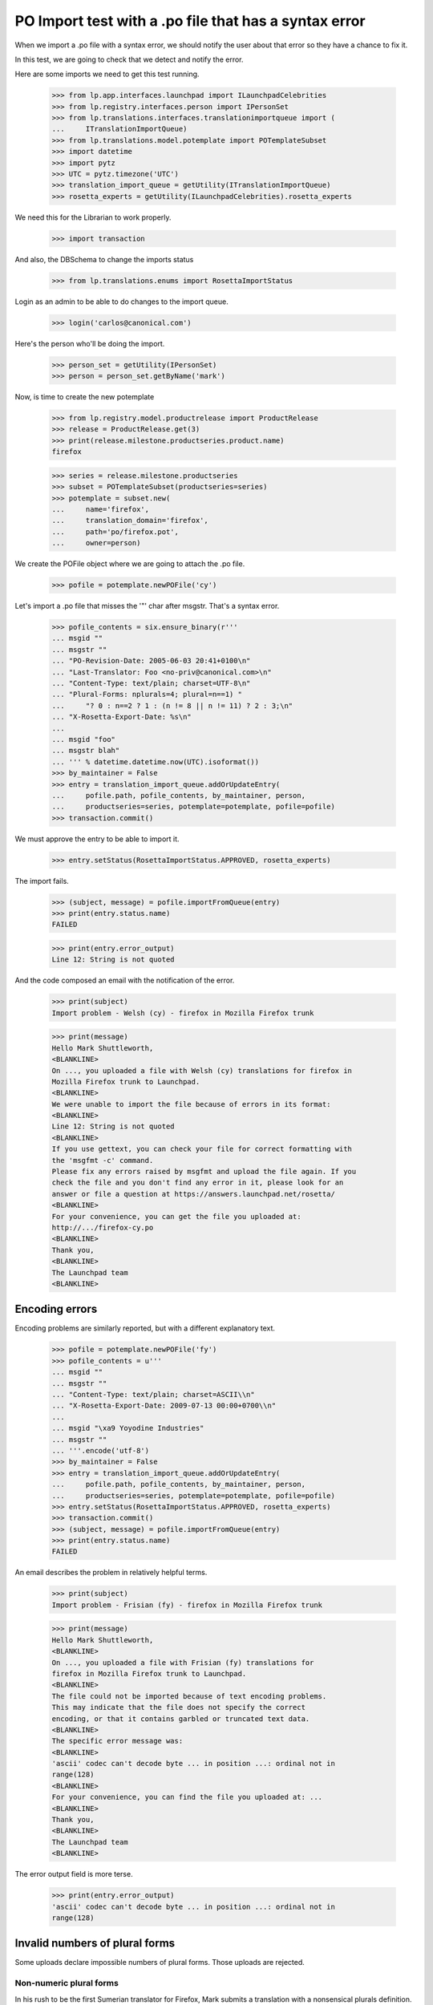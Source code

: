 PO Import test with a .po file that has a syntax error
======================================================

When we import a .po file with a syntax error, we should notify the user
about that error so they have a chance to fix it.

In this test, we are going to check that we detect and notify the error.

Here are some imports we need to get this test running.

    >>> from lp.app.interfaces.launchpad import ILaunchpadCelebrities
    >>> from lp.registry.interfaces.person import IPersonSet
    >>> from lp.translations.interfaces.translationimportqueue import (
    ...     ITranslationImportQueue)
    >>> from lp.translations.model.potemplate import POTemplateSubset
    >>> import datetime
    >>> import pytz
    >>> UTC = pytz.timezone('UTC')
    >>> translation_import_queue = getUtility(ITranslationImportQueue)
    >>> rosetta_experts = getUtility(ILaunchpadCelebrities).rosetta_experts

We need this for the Librarian to work properly.

    >>> import transaction

And also, the DBSchema to change the imports status

    >>> from lp.translations.enums import RosettaImportStatus

Login as an admin to be able to do changes to the import queue.

    >>> login('carlos@canonical.com')

Here's the person who'll be doing the import.

    >>> person_set = getUtility(IPersonSet)
    >>> person = person_set.getByName('mark')

Now, is time to create the new potemplate

    >>> from lp.registry.model.productrelease import ProductRelease
    >>> release = ProductRelease.get(3)
    >>> print(release.milestone.productseries.product.name)
    firefox

    >>> series = release.milestone.productseries
    >>> subset = POTemplateSubset(productseries=series)
    >>> potemplate = subset.new(
    ...     name='firefox',
    ...     translation_domain='firefox',
    ...     path='po/firefox.pot',
    ...     owner=person)

We create the POFile object where we are going to attach the .po file.

    >>> pofile = potemplate.newPOFile('cy')

Let's import a .po file that misses the '"' char after msgstr. That's a
syntax error.

    >>> pofile_contents = six.ensure_binary(r'''
    ... msgid ""
    ... msgstr ""
    ... "PO-Revision-Date: 2005-06-03 20:41+0100\n"
    ... "Last-Translator: Foo <no-priv@canonical.com>\n"
    ... "Content-Type: text/plain; charset=UTF-8\n"
    ... "Plural-Forms: nplurals=4; plural=n==1) "
    ...     "? 0 : n==2 ? 1 : (n != 8 || n != 11) ? 2 : 3;\n"
    ... "X-Rosetta-Export-Date: %s\n"
    ... 
    ... msgid "foo"
    ... msgstr blah"
    ... ''' % datetime.datetime.now(UTC).isoformat())
    >>> by_maintainer = False
    >>> entry = translation_import_queue.addOrUpdateEntry(
    ...     pofile.path, pofile_contents, by_maintainer, person,
    ...     productseries=series, potemplate=potemplate, pofile=pofile)
    >>> transaction.commit()

We must approve the entry to be able to import it.

    >>> entry.setStatus(RosettaImportStatus.APPROVED, rosetta_experts)

The import fails.

    >>> (subject, message) = pofile.importFromQueue(entry)
    >>> print(entry.status.name)
    FAILED

    >>> print(entry.error_output)
    Line 12: String is not quoted

And the code composed an email with the notification of the error.

    >>> print(subject)
    Import problem - Welsh (cy) - firefox in Mozilla Firefox trunk

    >>> print(message)
    Hello Mark Shuttleworth,
    <BLANKLINE>
    On ..., you uploaded a file with Welsh (cy) translations for firefox in
    Mozilla Firefox trunk to Launchpad.
    <BLANKLINE>
    We were unable to import the file because of errors in its format:
    <BLANKLINE>
    Line 12: String is not quoted
    <BLANKLINE>
    If you use gettext, you can check your file for correct formatting with
    the 'msgfmt -c' command.
    Please fix any errors raised by msgfmt and upload the file again. If you
    check the file and you don't find any error in it, please look for an
    answer or file a question at https://answers.launchpad.net/rosetta/
    <BLANKLINE>
    For your convenience, you can get the file you uploaded at:
    http://.../firefox-cy.po
    <BLANKLINE>
    Thank you,
    <BLANKLINE>
    The Launchpad team
    <BLANKLINE>


Encoding errors
---------------

Encoding problems are similarly reported, but with a different
explanatory text.

    >>> pofile = potemplate.newPOFile('fy')
    >>> pofile_contents = u'''
    ... msgid ""
    ... msgstr ""
    ... "Content-Type: text/plain; charset=ASCII\\n"
    ... "X-Rosetta-Export-Date: 2009-07-13 00:00+0700\\n"
    ... 
    ... msgid "\xa9 Yoyodine Industries"
    ... msgstr ""
    ... '''.encode('utf-8')
    >>> by_maintainer = False
    >>> entry = translation_import_queue.addOrUpdateEntry(
    ...     pofile.path, pofile_contents, by_maintainer, person,
    ...     productseries=series, potemplate=potemplate, pofile=pofile)
    >>> entry.setStatus(RosettaImportStatus.APPROVED, rosetta_experts)
    >>> transaction.commit()
    >>> (subject, message) = pofile.importFromQueue(entry)
    >>> print(entry.status.name)
    FAILED

An email describes the problem in relatively helpful terms.

    >>> print(subject)
    Import problem - Frisian (fy) - firefox in Mozilla Firefox trunk

    >>> print(message)
    Hello Mark Shuttleworth,
    <BLANKLINE>
    On ..., you uploaded a file with Frisian (fy) translations for
    firefox in Mozilla Firefox trunk to Launchpad.
    <BLANKLINE>
    The file could not be imported because of text encoding problems.
    This may indicate that the file does not specify the correct
    encoding, or that it contains garbled or truncated text data.
    <BLANKLINE>
    The specific error message was:
    <BLANKLINE>
    'ascii' codec can't decode byte ... in position ...: ordinal not in
    range(128)
    <BLANKLINE>
    For your convenience, you can find the file you uploaded at: ...
    <BLANKLINE>
    Thank you,
    <BLANKLINE>
    The Launchpad team
    <BLANKLINE>

The error output field is more terse.

    >>> print(entry.error_output)
    'ascii' codec can't decode byte ... in position ...: ordinal not in
    range(128)


Invalid numbers of plural forms
-------------------------------

Some uploads declare impossible numbers of plural forms.  Those uploads
are rejected.


Non-numeric plural forms
........................

In his rush to be the first Sumerian translator for Firefox, Mark
submits a translation with a nonsensical plurals definition.

    >>> pofile = potemplate.newPOFile('sux')
    >>> pofile_contents = six.ensure_binary(r'''
    ... msgid ""
    ... msgstr ""
    ... "PO-Revision-Date: 2005-06-29 11:44+0100\n"
    ... "Last-Translator: Foo <no-priv@canonical.com>\n"
    ... "Content-Type: text/plain; charset=UTF-8\n"
    ... "Plural-Forms: nplurals=n; plural=0\n"
    ... "X-Rosetta-Export-Date: %s\n"
    ... 
    ... msgid "foo"
    ... msgstr "bar"
    ... ''' % datetime.datetime.now(UTC).isoformat())
    >>> entry = translation_import_queue.addOrUpdateEntry(
    ...     pofile.path, pofile_contents, False, person,
    ...     productseries=series, potemplate=potemplate, pofile=pofile)
    >>> transaction.commit()
    >>> entry.setStatus(RosettaImportStatus.APPROVED, rosetta_experts)
    >>> (subject, message) = pofile.importFromQueue(entry)

The submission is rejected with a syntax error.

    >>> print(entry.status.name)
    FAILED

    >>> print(subject)
    Import problem - Sumerian (sux) - firefox in Mozilla Firefox trunk

    >>> print(message)
    Hello Mark Shuttleworth,
    ...
    <BLANKLINE>
    We were unable to import the file because of errors in its format:
    <BLANKLINE>
    Invalid nplurals declaration in header: 'n' (should be a number).
    <BLANKLINE>
    ...


Not enough forms
................

Mark mistakenly attempts to import a translation with "zero" plural
forms.  He receives an email notifying him of a syntax error.

    >>> pofile_contents = six.ensure_binary(r'''
    ... msgid ""
    ... msgstr ""
    ... "PO-Revision-Date: 2005-06-14 18:33+0100\n"
    ... "Last-Translator: Foo <no-priv@canonical.com>\n"
    ... "Content-Type: text/plain; charset=UTF-8\n"
    ... "Plural-Forms: nplurals=0; plural=0\n"
    ... "X-Rosetta-Export-Date: %s\n"
    ... 
    ... msgid "foo"
    ... msgstr "bar"
    ... ''' % datetime.datetime.now(UTC).isoformat())
    >>> entry = translation_import_queue.addOrUpdateEntry(
    ...     pofile.path, pofile_contents, False, person,
    ...     productseries=series, potemplate=potemplate, pofile=pofile)
    >>> transaction.commit()
    >>> entry.setStatus(RosettaImportStatus.APPROVED, rosetta_experts)
    >>> (subject, message) = pofile.importFromQueue(entry)

    >>> print(entry.status.name)
    FAILED

    >>> print(subject)
    Import problem - Sumerian (sux) - firefox in Mozilla Firefox trunk

    >>> print(message)
    Hello Mark Shuttleworth,
    ...
    <BLANKLINE>
    We were unable to import the file because of errors in its format:
    <BLANKLINE>
    Number of plural forms is impossibly low.
    <BLANKLINE>
    ...

On his next attempt, Mark accidentally types a negative number of plural
forms.  The same error is given.

    >>> pofile_contents = six.ensure_binary(r'''
    ... msgid ""
    ... msgstr ""
    ... "PO-Revision-Date: 2005-06-15 19:04+0100\n"
    ... "Last-Translator: Foo <no-priv@canonical.com>\n"
    ... "Content-Type: text/plain; charset=UTF-8\n"
    ... "Plural-Forms: nplurals=-1; plural=0\n"
    ... "X-Rosetta-Export-Date: %s\n"
    ... 
    ... msgid "foo"
    ... msgstr "bar"
    ... ''' % datetime.datetime.now(UTC).isoformat())
    >>> entry = translation_import_queue.addOrUpdateEntry(
    ...     pofile.path, pofile_contents, False, person,
    ...     productseries=series, potemplate=potemplate, pofile=pofile)
    >>> transaction.commit()
    >>> entry.setStatus(RosettaImportStatus.APPROVED, rosetta_experts)
    >>> (subject, message) = pofile.importFromQueue(entry)

    >>> print(entry.status.name)
    FAILED

    >>> print(subject)
    Import problem - Sumerian (sux) - firefox in Mozilla Firefox trunk

    >>> print(message)
    Hello Mark Shuttleworth,
    ...
    We were unable to import the file because of errors in its format:
    <BLANKLINE>
    Number of plural forms is impossibly low.
    <BLANKLINE>
    ...


Too many plural forms
---------------------

Next Mark, eclectic polyglot that he is, uploads an Arabic translation.
He mistakenly defines seven instead of six plural forms.  That would be
fine but Launchpad only supports up to six forms.  He receives a message
about this.

The email points to Launchpad's information about Arabic and shows how
to get that information corrected if need be.

    >>> pofile = potemplate.newPOFile('ar')

    # PO file with nplurals=7, a value we can't handle.
    >>> pofile_contents = six.ensure_binary(r'''
    ... msgid ""
    ... msgstr ""
    ... "PO-Revision-Date: 2005-07-01 08:35+0100\n"
    ... "Last-Translator: Foo <no-priv@canonical.com>\n"
    ... "Content-Type: text/plain; charset=UTF-8\n"
    ... "Plural-Forms: nplurals=7; plural=n%%7\n"
    ... "X-Rosetta-Export-Date: %s\n"
    ... 
    ... msgid "%%d foo"
    ... msgid_plural "%%d foos"
    ... msgstr[0] "bar %%d"
    ... msgstr[1] "bares %%d"
    ... msgstr[2] "baris %%d"
    ... msgstr[3] "baribus %%d"
    ... msgstr[4] "baros %%d"
    ... msgstr[5] "barorum %%d"
    ... msgstr[6] "barim %%d"
    ... ''' % datetime.datetime.now(UTC).isoformat())
    >>> entry = translation_import_queue.addOrUpdateEntry(
    ...     pofile.path, pofile_contents, False, person,
    ...     productseries=series, potemplate=potemplate, pofile=pofile)
    >>> transaction.commit()
    >>> entry.setStatus(RosettaImportStatus.APPROVED, rosetta_experts)
    >>> (subject, message) = pofile.importFromQueue(entry)

    >>> print(entry.status.name)
    FAILED

    >>> print(subject)
    Import problem - Arabic (ar) - firefox in Mozilla Firefox trunk

    >>> print(message)
    Hello Mark Shuttleworth,
    <BLANKLINE>
    On ..., you uploaded a file with Arabic (ar) translations for firefox in
    Mozilla Firefox trunk to Launchpad.
    <BLANKLINE>
    We were unable to import it because it declares more plural forms than
    Launchpad can currently handle.  The maximum supported is 6.
    <BLANKLINE>
    Please see if you can get by with fewer plural forms.  You can find
    Launchpad's default plural-forms information for Arabic (ar) here:
    <BLANKLINE>
    https://translations.launchpad.net/+languages/ar
    <BLANKLINE>
    If you believe the information listed there is incorrect, please file a
    question here:
    <BLANKLINE>
    https://answers.launchpad.net/rosetta/+addquestion
    <BLANKLINE>
    For your convenience, you can get the file you uploaded at:
    http://.../firefox-ar.po
    <BLANKLINE>
    <BLANKLINE>
    Thank you,
    <BLANKLINE>
    The Launchpad team
    <BLANKLINE>

Once Mark has checked the language page and corrected the number of
plural forms, the file imports just fine.

    # Same PO file as before, but with nplurals=6.
    >>> pofile_contents = six.ensure_binary(r'''
    ... msgid ""
    ... msgstr ""
    ... "PO-Revision-Date: 2005-07-01 08:35+0100\n"
    ... "Last-Translator: Foo <no-priv@canonical.com>\n"
    ... "Content-Type: text/plain; charset=UTF-8\n"
    ... "Plural-Forms: nplurals=6; plural=n%%6\n"
    ... "X-Rosetta-Export-Date: %s\n"
    ... 
    ... msgid "%%d foo"
    ... msgid_plural "%%d foos"
    ... msgstr[0] "bar %%d"
    ... msgstr[1] "bares %%d"
    ... msgstr[2] "baris %%d"
    ... msgstr[3] "baribus %%d"
    ... msgstr[4] "baros %%d"
    ... msgstr[5] "barorum %%d"
    ... ''' % datetime.datetime.now(UTC).isoformat())
    >>> entry = translation_import_queue.addOrUpdateEntry(
    ...     pofile.path, pofile_contents, False, person,
    ...     productseries=series, potemplate=potemplate, pofile=pofile)
    >>> transaction.commit()
    >>> entry.setStatus(RosettaImportStatus.APPROVED, rosetta_experts)
    >>> (subject, message) = pofile.importFromQueue(entry)

    >>> print(entry.status.name)
    IMPORTED
